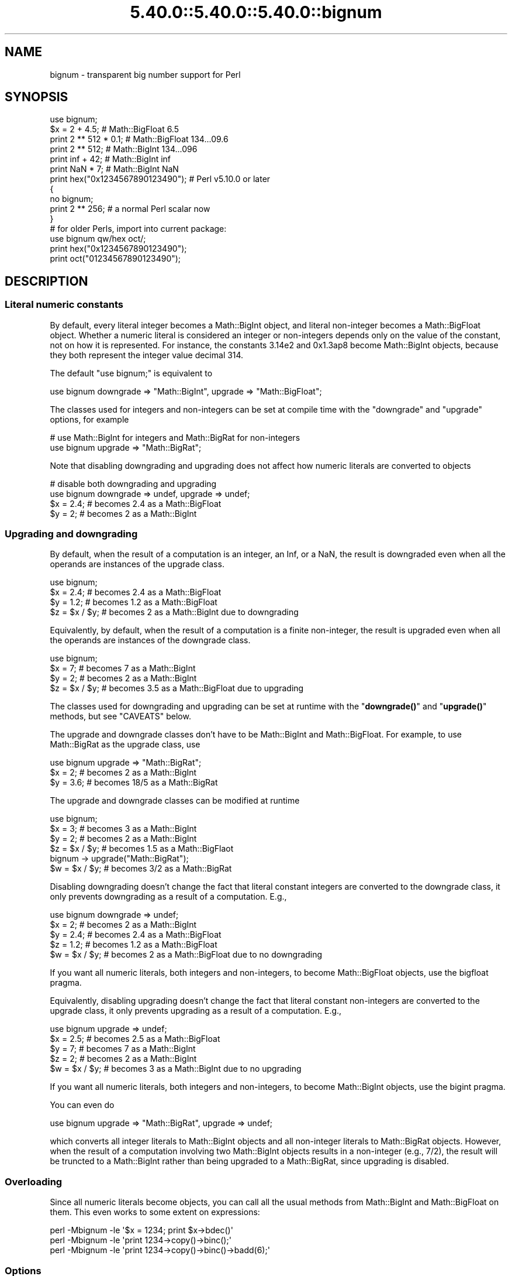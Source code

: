 .\" Automatically generated by Pod::Man 5.0102 (Pod::Simple 3.45)
.\"
.\" Standard preamble:
.\" ========================================================================
.de Sp \" Vertical space (when we can't use .PP)
.if t .sp .5v
.if n .sp
..
.de Vb \" Begin verbatim text
.ft CW
.nf
.ne \\$1
..
.de Ve \" End verbatim text
.ft R
.fi
..
.\" \*(C` and \*(C' are quotes in nroff, nothing in troff, for use with C<>.
.ie n \{\
.    ds C` ""
.    ds C' ""
'br\}
.el\{\
.    ds C`
.    ds C'
'br\}
.\"
.\" Escape single quotes in literal strings from groff's Unicode transform.
.ie \n(.g .ds Aq \(aq
.el       .ds Aq '
.\"
.\" If the F register is >0, we'll generate index entries on stderr for
.\" titles (.TH), headers (.SH), subsections (.SS), items (.Ip), and index
.\" entries marked with X<> in POD.  Of course, you'll have to process the
.\" output yourself in some meaningful fashion.
.\"
.\" Avoid warning from groff about undefined register 'F'.
.de IX
..
.nr rF 0
.if \n(.g .if rF .nr rF 1
.if (\n(rF:(\n(.g==0)) \{\
.    if \nF \{\
.        de IX
.        tm Index:\\$1\t\\n%\t"\\$2"
..
.        if !\nF==2 \{\
.            nr % 0
.            nr F 2
.        \}
.    \}
.\}
.rr rF
.\" ========================================================================
.\"
.IX Title "5.40.0::5.40.0::5.40.0::bignum 3"
.TH 5.40.0::5.40.0::5.40.0::bignum 3 2024-12-13 "perl v5.40.0" "Perl Programmers Reference Guide"
.\" For nroff, turn off justification.  Always turn off hyphenation; it makes
.\" way too many mistakes in technical documents.
.if n .ad l
.nh
.SH NAME
bignum \- transparent big number support for Perl
.SH SYNOPSIS
.IX Header "SYNOPSIS"
.Vb 1
\&    use bignum;
\&
\&    $x = 2 + 4.5;                       # Math::BigFloat 6.5
\&    print 2 ** 512 * 0.1;               # Math::BigFloat 134...09.6
\&    print 2 ** 512;                     # Math::BigInt 134...096
\&    print inf + 42;                     # Math::BigInt inf
\&    print NaN * 7;                      # Math::BigInt NaN
\&    print hex("0x1234567890123490");    # Perl v5.10.0 or later
\&
\&    {
\&        no bignum;
\&        print 2 ** 256;                 # a normal Perl scalar now
\&    }
\&
\&    # for older Perls, import into current package:
\&    use bignum qw/hex oct/;
\&    print hex("0x1234567890123490");
\&    print oct("01234567890123490");
.Ve
.SH DESCRIPTION
.IX Header "DESCRIPTION"
.SS "Literal numeric constants"
.IX Subsection "Literal numeric constants"
By default, every literal integer becomes a Math::BigInt object, and literal
non-integer becomes a Math::BigFloat object. Whether a numeric literal is
considered an integer or non-integers depends only on the value of the constant,
not on how it is represented. For instance, the constants 3.14e2 and 0x1.3ap8
become Math::BigInt objects, because they both represent the integer value
decimal 314.
.PP
The default \f(CW\*(C`use bignum;\*(C'\fR is equivalent to
.PP
.Vb 1
\&    use bignum downgrade => "Math::BigInt", upgrade => "Math::BigFloat";
.Ve
.PP
The classes used for integers and non-integers can be set at compile time with
the \f(CW\*(C`downgrade\*(C'\fR and \f(CW\*(C`upgrade\*(C'\fR options, for example
.PP
.Vb 2
\&    # use Math::BigInt for integers and Math::BigRat for non\-integers
\&    use bignum upgrade => "Math::BigRat";
.Ve
.PP
Note that disabling downgrading and upgrading does not affect how numeric
literals are converted to objects
.PP
.Vb 4
\&    # disable both downgrading and upgrading
\&    use bignum downgrade => undef, upgrade => undef;
\&    $x = 2.4;       # becomes 2.4 as a Math::BigFloat
\&    $y = 2;         # becomes 2 as a Math::BigInt
.Ve
.SS "Upgrading and downgrading"
.IX Subsection "Upgrading and downgrading"
By default, when the result of a computation is an integer, an Inf, or a NaN,
the result is downgraded even when all the operands are instances of the upgrade
class.
.PP
.Vb 4
\&    use bignum;
\&    $x = 2.4;       # becomes 2.4 as a Math::BigFloat
\&    $y = 1.2;       # becomes 1.2 as a Math::BigFloat
\&    $z = $x / $y;   # becomes 2 as a Math::BigInt due to downgrading
.Ve
.PP
Equivalently, by default, when the result of a computation is a finite
non-integer, the result is upgraded even when all the operands are instances of
the downgrade class.
.PP
.Vb 4
\&    use bignum;
\&    $x = 7;         # becomes 7 as a Math::BigInt
\&    $y = 2;         # becomes 2 as a Math::BigInt
\&    $z = $x / $y;   # becomes 3.5 as a Math::BigFloat due to upgrading
.Ve
.PP
The classes used for downgrading and upgrading can be set at runtime with the
"\fBdowngrade()\fR" and "\fBupgrade()\fR" methods, but see "CAVEATS" below.
.PP
The upgrade and downgrade classes don't have to be Math::BigInt and
Math::BigFloat. For example, to use Math::BigRat as the upgrade class, use
.PP
.Vb 3
\&    use bignum upgrade => "Math::BigRat";
\&    $x = 2;         # becomes 2 as a Math::BigInt
\&    $y = 3.6;       # becomes 18/5 as a Math::BigRat
.Ve
.PP
The upgrade and downgrade classes can be modified at runtime
.PP
.Vb 4
\&    use bignum;
\&    $x = 3;         # becomes 3 as a Math::BigInt
\&    $y = 2;         # becomes 2 as a Math::BigInt
\&    $z = $x / $y;   # becomes 1.5 as a Math::BigFlaot
\&
\&    bignum \-> upgrade("Math::BigRat");
\&    $w = $x / $y;   # becomes 3/2 as a Math::BigRat
.Ve
.PP
Disabling downgrading doesn't change the fact that literal constant integers are
converted to the downgrade class, it only prevents downgrading as a result of a
computation. E.g.,
.PP
.Vb 5
\&    use bignum downgrade => undef;
\&    $x = 2;         # becomes 2 as a Math::BigInt
\&    $y = 2.4;       # becomes 2.4 as a Math::BigFloat
\&    $z = 1.2;       # becomes 1.2 as a Math::BigFloat
\&    $w = $x / $y;   # becomes 2 as a Math::BigFloat due to no downgrading
.Ve
.PP
If you want all numeric literals, both integers and non-integers, to become
Math::BigFloat objects, use the bigfloat pragma.
.PP
Equivalently, disabling upgrading doesn't change the fact that literal constant
non-integers are converted to the upgrade class, it only prevents upgrading as a
result of a computation. E.g.,
.PP
.Vb 5
\&    use bignum upgrade => undef;
\&    $x = 2.5;       # becomes 2.5 as a Math::BigFloat
\&    $y = 7;         # becomes 7 as a Math::BigInt
\&    $z = 2;         # becomes 2 as a Math::BigInt
\&    $w = $x / $y;   # becomes 3 as a Math::BigInt due to no upgrading
.Ve
.PP
If you want all numeric literals, both integers and non-integers, to become
Math::BigInt objects, use the bigint pragma.
.PP
You can even do
.PP
.Vb 1
\&    use bignum upgrade => "Math::BigRat", upgrade => undef;
.Ve
.PP
which converts all integer literals to Math::BigInt objects and all non-integer
literals to Math::BigRat objects. However, when the result of a computation
involving two Math::BigInt objects results in a non-integer (e.g., 7/2), the
result will be truncted to a Math::BigInt rather than being upgraded to a
Math::BigRat, since upgrading is disabled.
.SS Overloading
.IX Subsection "Overloading"
Since all numeric literals become objects, you can call all the usual methods
from Math::BigInt and Math::BigFloat on them. This even works to some extent on
expressions:
.PP
.Vb 3
\&    perl \-Mbignum \-le \*(Aq$x = 1234; print $x\->bdec()\*(Aq
\&    perl \-Mbignum \-le \*(Aqprint 1234\->copy()\->binc();\*(Aq
\&    perl \-Mbignum \-le \*(Aqprint 1234\->copy()\->binc()\->badd(6);\*(Aq
.Ve
.SS Options
.IX Subsection "Options"
\&\f(CW\*(C`bignum\*(C'\fR recognizes some options that can be passed while loading it via via
\&\f(CW\*(C`use\*(C'\fR. The following options exist:
.IP "a or accuracy" 4
.IX Item "a or accuracy"
This sets the accuracy for all math operations. The argument must be greater
than or equal to zero. See Math::BigInt's \fBbround()\fR method for details.
.Sp
.Vb 1
\&    perl \-Mbignum=a,50 \-le \*(Aqprint sqrt(20)\*(Aq
.Ve
.Sp
Note that setting precision and accuracy at the same time is not possible.
.IP "p or precision" 4
.IX Item "p or precision"
This sets the precision for all math operations. The argument can be any
integer. Negative values mean a fixed number of digits after the dot, while a
positive value rounds to this digit left from the dot. 0 means round to integer.
See Math::BigInt's \fBbfround()\fR method for details.
.Sp
.Vb 1
\&    perl \-Mbignum=p,\-50 \-le \*(Aqprint sqrt(20)\*(Aq
.Ve
.Sp
Note that setting precision and accuracy at the same time is not possible.
.IP "l, lib, try, or only" 4
.IX Item "l, lib, try, or only"
Load a different math lib, see "Math Library".
.Sp
.Vb 4
\&    perl \-Mbignum=l,GMP \-e \*(Aqprint 2 ** 512\*(Aq
\&    perl \-Mbignum=lib,GMP \-e \*(Aqprint 2 ** 512\*(Aq
\&    perl \-Mbignum=try,GMP \-e \*(Aqprint 2 ** 512\*(Aq
\&    perl \-Mbignum=only,GMP \-e \*(Aqprint 2 ** 512\*(Aq
.Ve
.IP hex 4
.IX Item "hex"
Override the built-in \fBhex()\fR method with a version that can handle big numbers.
This overrides it by exporting it to the current package. Under Perl v5.10.0 and
higher, this is not so necessary, as \fBhex()\fR is lexically overridden in the
current scope whenever the \f(CW\*(C`bignum\*(C'\fR pragma is active.
.IP oct 4
.IX Item "oct"
Override the built-in \fBoct()\fR method with a version that can handle big numbers.
This overrides it by exporting it to the current package. Under Perl v5.10.0 and
higher, this is not so necessary, as \fBoct()\fR is lexically overridden in the
current scope whenever the \f(CW\*(C`bignum\*(C'\fR pragma is active.
.IP "v or version" 4
.IX Item "v or version"
this prints out the name and version of the modules and then exits.
.Sp
.Vb 1
\&    perl \-Mbignum=v
.Ve
.SS "Math Library"
.IX Subsection "Math Library"
Math with the numbers is done (by default) by a backend library module called
Math::BigInt::Calc. The default is equivalent to saying:
.PP
.Vb 1
\&    use bignum lib => \*(AqCalc\*(Aq;
.Ve
.PP
you can change this by using:
.PP
.Vb 1
\&    use bignum lib => \*(AqGMP\*(Aq;
.Ve
.PP
The following would first try to find Math::BigInt::Foo, then Math::BigInt::Bar,
and if this also fails, revert to Math::BigInt::Calc:
.PP
.Vb 1
\&    use bignum lib => \*(AqFoo,Math::BigInt::Bar\*(Aq;
.Ve
.PP
Using c<lib> warns if none of the specified libraries can be found and
Math::BigInt and Math::BigFloat fell back to one of the default
libraries. To suppress this warning, use \f(CW\*(C`try\*(C'\fR instead:
.PP
.Vb 1
\&    use bignum try => \*(AqGMP\*(Aq;
.Ve
.PP
If you want the code to die instead of falling back, use \f(CW\*(C`only\*(C'\fR instead:
.PP
.Vb 1
\&    use bignum only => \*(AqGMP\*(Aq;
.Ve
.PP
Please see respective module documentation for further details.
.SS "Method calls"
.IX Subsection "Method calls"
Since all numbers are now objects, you can use the methods that are part of the
Math::BigInt and Math::BigFloat API.
.PP
But a warning is in order. When using the following to make a copy of a number,
only a shallow copy will be made.
.PP
.Vb 2
\&    $x = 9; $y = $x;
\&    $x = $y = 7;
.Ve
.PP
Using the copy or the original with overloaded math is okay, e.g., the following
work:
.PP
.Vb 2
\&    $x = 9; $y = $x;
\&    print $x + 1, " ", $y,"\en";     # prints 10 9
.Ve
.PP
but calling any method that modifies the number directly will result in \fBboth\fR
the original and the copy being destroyed:
.PP
.Vb 2
\&    $x = 9; $y = $x;
\&    print $x\->badd(1), " ", $y,"\en";        # prints 10 10
\&
\&    $x = 9; $y = $x;
\&    print $x\->binc(1), " ", $y,"\en";        # prints 10 10
\&
\&    $x = 9; $y = $x;
\&    print $x\->bmul(2), " ", $y,"\en";        # prints 18 18
.Ve
.PP
Using methods that do not modify, but test that the contents works:
.PP
.Vb 2
\&    $x = 9; $y = $x;
\&    $z = 9 if $x\->is_zero();                # works fine
.Ve
.PP
See the documentation about the copy constructor and \f(CW\*(C`=\*(C'\fR in overload, as well
as the documentation in Math::BigFloat for further details.
.SS Methods
.IX Subsection "Methods"
.IP \fBinf()\fR 4
.IX Item "inf()"
A shortcut to return \f(CW\*(C`inf\*(C'\fR as an object. Useful because Perl does not always
handle bareword \f(CW\*(C`inf\*(C'\fR properly.
.IP \fBNaN()\fR 4
.IX Item "NaN()"
A shortcut to return \f(CW\*(C`NaN\*(C'\fR as an object. Useful because Perl does not always
handle bareword \f(CW\*(C`NaN\*(C'\fR properly.
.IP e 4
.IX Item "e"
.Vb 1
\&    # perl \-Mbignum=e \-wle \*(Aqprint e\*(Aq
.Ve
.Sp
Returns Euler's number \f(CW\*(C`e\*(C'\fR, aka \fBexp\fR\|(1) (= 2.7182818284...).
.IP PI 4
.IX Item "PI"
.Vb 1
\&    # perl \-Mbignum=PI \-wle \*(Aqprint PI\*(Aq
.Ve
.Sp
Returns PI (= 3.1415926532..).
.IP \fBbexp()\fR 4
.IX Item "bexp()"
.Vb 1
\&    bexp($power, $accuracy);
.Ve
.Sp
Returns Euler's number \f(CW\*(C`e\*(C'\fR raised to the appropriate power, to the wanted
accuracy.
.Sp
Example:
.Sp
.Vb 1
\&    # perl \-Mbignum=bexp \-wle \*(Aqprint bexp(1,80)\*(Aq
.Ve
.IP \fBbpi()\fR 4
.IX Item "bpi()"
.Vb 1
\&    bpi($accuracy);
.Ve
.Sp
Returns PI to the wanted accuracy.
.Sp
Example:
.Sp
.Vb 1
\&    # perl \-Mbignum=bpi \-wle \*(Aqprint bpi(80)\*(Aq
.Ve
.IP \fBaccuracy()\fR 4
.IX Item "accuracy()"
Set or get the accuracy.
.IP \fBprecision()\fR 4
.IX Item "precision()"
Set or get the precision.
.IP \fBround_mode()\fR 4
.IX Item "round_mode()"
Set or get the rounding mode.
.IP \fBdiv_scale()\fR 4
.IX Item "div_scale()"
Set or get the division scale.
.IP \fBupgrade()\fR 4
.IX Item "upgrade()"
Set or get the class that the downgrade class upgrades to, if any. Set the
upgrade class to \f(CW\*(C`undef\*(C'\fR to disable upgrading. See \f(CW\*(C`/CAVEATS\*(C'\fR below.
.IP \fBdowngrade()\fR 4
.IX Item "downgrade()"
Set or get the class that the upgrade class downgrades to, if any. Set the
downgrade class to \f(CW\*(C`undef\*(C'\fR to disable upgrading. See "CAVEATS" below.
.IP \fBin_effect()\fR 4
.IX Item "in_effect()"
.Vb 1
\&    use bignum;
\&
\&    print "in effect\en" if bignum::in_effect;       # true
\&    {
\&        no bignum;
\&        print "in effect\en" if bignum::in_effect;   # false
\&    }
.Ve
.Sp
Returns true or false if \f(CW\*(C`bignum\*(C'\fR is in effect in the current scope.
.Sp
This method only works on Perl v5.9.4 or later.
.SH CAVEATS
.IX Header "CAVEATS"
.IP "The \fBupgrade()\fR and \fBdowngrade()\fR methods" 4
.IX Item "The upgrade() and downgrade() methods"
Note that setting both the upgrade and downgrade classes at runtime with the
"\fBupgrade()\fR" and "\fBdowngrade()\fR" methods, might not do what you expect:
.Sp
.Vb 4
\&    # Assuming that downgrading and upgrading hasn\*(Aqt been modified so far, so
\&    # the downgrade and upgrade classes are Math::BigInt and Math::BigFloat,
\&    # respectively, the following sets the upgrade class to Math::BigRat, i.e.,
\&    # makes Math::BigInt upgrade to Math::BigRat:
\&
\&    bignum \-> upgrade("Math::BigRat");
\&
\&    # The following sets the downgrade class to Math::BigInt::Lite, i.e., makes
\&    # the new upgrade class Math::BigRat downgrade to Math::BigInt::Lite
\&
\&    bignum \-> downgrade("Math::BigInt::Lite");
\&
\&    # Note that at this point, it is still Math::BigInt, not Math::BigInt::Lite,
\&    # that upgrades to Math::BigRat, so to get Math::BigInt::Lite to upgrade to
\&    # Math::BigRat, we need to do the following (again):
\&
\&    bignum \-> upgrade("Math::BigRat");
.Ve
.Sp
A simpler way to do this at runtime is to use \fBimport()\fR,
.Sp
.Vb 2
\&    bignum \-> import(upgrade => "Math::BigRat",
\&                     downgrade => "Math::BigInt::Lite");
.Ve
.IP "Hexadecimal, octal, and binary floating point literals" 4
.IX Item "Hexadecimal, octal, and binary floating point literals"
Perl (and this module) accepts hexadecimal, octal, and binary floating point
literals, but use them with care with Perl versions before v5.32.0, because some
versions of Perl silently give the wrong result.
.IP "Operator vs literal overloading" 4
.IX Item "Operator vs literal overloading"
\&\f(CW\*(C`bigrat\*(C'\fR works by overloading handling of integer and floating point literals,
converting them to Math::BigRat objects.
.Sp
This means that arithmetic involving only string values or string literals are
performed using Perl's built-in operators.
.Sp
For example:
.Sp
.Vb 4
\&    use bigrat;
\&    my $x = "900000000000000009";
\&    my $y = "900000000000000007";
\&    print $x \- $y;
.Ve
.Sp
outputs \f(CW0\fR on default 32\-bit builds, since \f(CW\*(C`bignum\*(C'\fR never sees the string
literals. To ensure the expression is all treated as \f(CW\*(C`Math::BigFloat\*(C'\fR objects,
use a literal number in the expression:
.Sp
.Vb 1
\&    print +(0+$x) \- $y;
.Ve
.IP Ranges 4
.IX Item "Ranges"
Perl does not allow overloading of ranges, so you can neither safely use ranges
with \f(CW\*(C`bignum\*(C'\fR endpoints, nor is the iterator variable a \f(CW\*(C`Math::BigFloat\*(C'\fR.
.Sp
.Vb 7
\&    use 5.010;
\&    for my $i (12..13) {
\&      for my $j (20..21) {
\&        say $i ** $j;  # produces a floating\-point number,
\&                       # not an object
\&      }
\&    }
.Ve
.IP \fBin_effect()\fR 4
.IX Item "in_effect()"
This method only works on Perl v5.9.4 or later.
.IP \fBhex()\fR/\fBoct()\fR 4
.IX Item "hex()/oct()"
\&\f(CW\*(C`bignum\*(C'\fR overrides these routines with versions that can also handle big
integer values. Under Perl prior to version v5.9.4, however, this will not
happen unless you specifically ask for it with the two import tags "hex" and
"oct" \- and then it will be global and cannot be disabled inside a scope with
\&\f(CW\*(C`no bignum\*(C'\fR:
.Sp
.Vb 1
\&    use bignum qw/hex oct/;
\&
\&    print hex("0x1234567890123456");
\&    {
\&        no bignum;
\&        print hex("0x1234567890123456");
\&    }
.Ve
.Sp
The second call to \fBhex()\fR will warn about a non-portable constant.
.Sp
Compare this to:
.Sp
.Vb 1
\&    use bignum;
\&
\&    # will warn only under Perl older than v5.9.4
\&    print hex("0x1234567890123456");
.Ve
.SH EXAMPLES
.IX Header "EXAMPLES"
Some cool command line examples to impress the Python crowd ;)
.PP
.Vb 10
\&    perl \-Mbignum \-le \*(Aqprint sqrt(33)\*(Aq
\&    perl \-Mbignum \-le \*(Aqprint 2**255\*(Aq
\&    perl \-Mbignum \-le \*(Aqprint 4.5+2**255\*(Aq
\&    perl \-Mbignum \-le \*(Aqprint 3/7 + 5/7 + 8/3\*(Aq
\&    perl \-Mbignum \-le \*(Aqprint 123\->is_odd()\*(Aq
\&    perl \-Mbignum \-le \*(Aqprint log(2)\*(Aq
\&    perl \-Mbignum \-le \*(Aqprint exp(1)\*(Aq
\&    perl \-Mbignum \-le \*(Aqprint 2 ** 0.5\*(Aq
\&    perl \-Mbignum=a,65 \-le \*(Aqprint 2 ** 0.2\*(Aq
\&    perl \-Mbignum=l,GMP \-le \*(Aqprint 7 ** 7777\*(Aq
.Ve
.SH BUGS
.IX Header "BUGS"
Please report any bugs or feature requests to
\&\f(CW\*(C`bug\-bignum at rt.cpan.org\*(C'\fR, or through the web interface at
<https://rt.cpan.org/Ticket/Create.html?Queue=bignum> (requires login).
We will be notified, and then you'll automatically be notified of
progress on your bug as I make changes.
.SH SUPPORT
.IX Header "SUPPORT"
You can find documentation for this module with the perldoc command.
.PP
.Vb 1
\&    perldoc bignum
.Ve
.PP
You can also look for information at:
.IP \(bu 4
GitHub
.Sp
<https://github.com/pjacklam/p5\-bignum>
.IP \(bu 4
RT: CPAN's request tracker
.Sp
<https://rt.cpan.org/Dist/Display.html?Name=bignum>
.IP \(bu 4
MetaCPAN
.Sp
<https://metacpan.org/release/bignum>
.IP \(bu 4
CPAN Testers Matrix
.Sp
<http://matrix.cpantesters.org/?dist=bignum>
.SH LICENSE
.IX Header "LICENSE"
This program is free software; you may redistribute it and/or modify it under
the same terms as Perl itself.
.SH "SEE ALSO"
.IX Header "SEE ALSO"
bigint and bigrat.
.PP
Math::BigInt, Math::BigFloat, Math::BigRat and Math::Big as well as
Math::BigInt::FastCalc, Math::BigInt::Pari and Math::BigInt::GMP.
.SH AUTHORS
.IX Header "AUTHORS"
.IP \(bu 4
(C) by Tels <http://bloodgate.com/> in early 2002 \- 2007.
.IP \(bu 4
Maintained by Peter John Acklam <pjacklam@gmail.com>, 2014\-.
